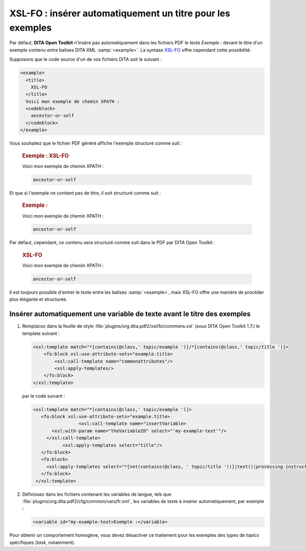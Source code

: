 .. Copyright 2011-2014 Olivier Carrère
.. Cette œuvre est mise à disposition selon les termes de la licence Creative
.. Commons Attribution - Pas d'utilisation commerciale - Partage dans les mêmes
.. conditions 4.0 international.

.. review: text no, code no

.. _xsl-fo-inserer-automatiquement-un-titre-pour-les-exemples:

XSL-FO : insérer automatiquement un titre pour les exemples
===========================================================

Par défaut, **DITA Open Toolkit** n'insère pas automatiquement dans les fichiers
PDF le texte *Exemple :* devant le titre d'un exemple contenu entre balises DITA
XML :samp:`<example>`. La syntaxe `XSL-FO <http://fr.wikipedia.org/wiki/XSL-FO>`_
offre cependant cette possibilité.

Supposons que le code source d'un de vos fichiers DITA soit le suivant :

.. code-block:: xml

   <example>
     <title>
       XSL-FO
     </title>
     Voici mon exemple de chemin XPATH :
     <codeblock>
       ancestor-or-self
     </codeblock>
   </example>

Vous souhaitez que le fichier PDF généré affiche l'exemple structuré comme
suit :

   .. rubric:: Exemple : XSL-FO

   Voici mon exemple de chemin XPATH :

   .. code-block:: xslt

      ancestor-or-self

Et que si l'exemple ne contient pas de titre, il soit structuré comme suit :

   .. rubric:: Exemple :

   Voici mon exemple de chemin XPATH :

   .. code-block:: xslt

      ancestor-or-self

Par défaut, cependant, ce contenu sera structuré comme suit dans le PDF par DITA
Open Toolkit :

   .. rubric:: XSL-FO

   Voici mon exemple de chemin XPATH :

   .. code-block:: xslt

      ancestor-or-self

Il est toujours possible d'entrer le texte entre les balises :samp:`<example>`, mais
XSL-FO offre une manière de procéder plus élégante et structurée.

Insérer automatiquement une variable de texte avant le titre des exemples
-------------------------------------------------------------------------

#. Remplacez dans la feuille de style
   :file:`plugins/org.dita.pdf2/xsl/fo/commons.xsl` (sous DITA Open Toolkit
   1.7.)  le template suivant :

   .. code-block:: xslt

      <xsl:template match="*[contains(@class,' topic/example ')]/*[contains(@class,' topic/title ')]>
          <fo:block xsl:use-attribute-sets="example.title>
              <xsl:call-template name="commonattributes"/>
              <xsl:apply-templates/>
          </fo:block>
      </xsl:template>

   par le code suivant :

   .. code-block:: xslt

      <xsl:template match="*[contains(@class,' topic/example ')]>
         <fo:block xsl:use-attribute-sets="example.title>
                       <xsl:call-template name="insertVariable>
             <xsl:with-param name="theVariableID" select="'my-example-text'"/>
           </xsl:call-template>
                 <xsl:apply-templates select="title"/>
         </fo:block>
         <fo:block>
           <xsl:apply-templates select="*[not(contains(@class, ' topic/title '))]|text()|processing-instruction()"/>
         </fo:block>
       </xsl:template>

#. Définissez dans les fichiers contenant les variables de langue, tels que
   :file:`plugins/org.dita.pdf2/cfg/common/vars/fr.xml`, les variables de texte
   à insérer automatiquement, par exemple :

   .. code-block:: xslt

      <variable id="my-example-text>Exemple :</variable>

Pour obtenir un comportement homogène, vous devez désactiver ce traitement
pour les exemples des types de *topics* spécifiques (*task*,
notamment).
